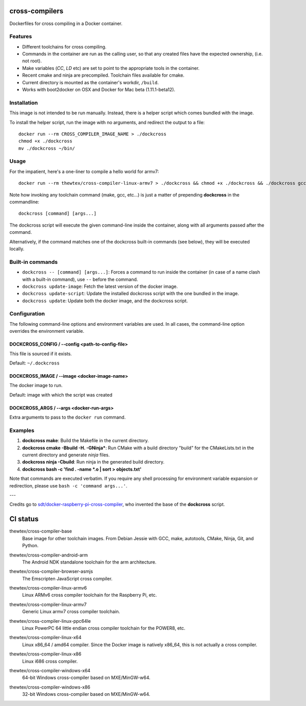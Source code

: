 cross-compilers
---------------

Dockerfiles for cross compiling in a Docker container.

Features
========

* Different toolchains for cross compiling.
* Commands in the container are run as the calling user, so that any created files have the expected ownership, (i.e. not root).
* Make variables (`CC`, `LD` etc) are set to point to the appropriate tools in the container.
* Recent cmake and ninja are precompiled. Toolchain files available for cmake.
* Current directory is mounted as the container's workdir, ``/build``.
* Works with boot2docker on OSX and Docker for Mac beta (1.11.1-beta12).

Installation
============

This image is not intended to be run manually. Instead, there is a helper script which comes bundled with the image.

To install the helper script, run the image with no arguments, and redirect the output to a file::

  docker run --rm CROSS_COMPILER_IMAGE_NAME > ./dockcross
  chmod +x ./dockcross
  mv ./dockcross ~/bin/

Usage
=====

For the impatient, here's a one-liner to compile a hello world for armv7::

  docker run --rm thewtex/cross-compiler-linux-armv7 > ./dockcross && chmod +x ./dockcross && ./dockcross gcc test/C/hello.c -o hello_arm

Note how invoking any toolchain command (make, gcc, etc...) is just a matter of prepending **dockcross** in the commandline::

  dockcross [command] [args...]

The dockcross script will execute the given command-line inside the container, along with all arguments passed after the command.

Alternatively, if the command matches one of the dockcross built-in commands (see below), they will be executed locally.


Built-in commands
=================

- ``dockcross -- [command] [args...]``: Forces a command to run inside the container (in case of a name clash with a built-in command), use ``--`` before the command.
- ``dockcross update-image``: Fetch the latest version of the docker image.
- ``dockcross update-script``: Update the installed dockcross script with the one bundled in the image.
- ``dockcross update``: Update both the docker image, and the dockcross script.

Configuration
=============

The following command-line options and environment variables are used. In all cases, the command-line option overrides the environment variable.

DOCKCROSS_CONFIG / --config <path-to-config-file>
^^^^^^^^^^^^^^^^^^^^^^^^^^^^^^^^^^^^^^^^^^^^^^^^^^

This file is sourced if it exists.

Default: ``~/.dockcross``

DOCKCROSS_IMAGE / --image <docker-image-name>
^^^^^^^^^^^^^^^^^^^^^^^^^^^^^^^^^^^^^^^^^^^^^^

The docker image to run.

Default: image with which the script was created

DOCKCROSS_ARGS / --args <docker-run-args>
^^^^^^^^^^^^^^^^^^^^^^^^^^^^^^^^^^^^^^^^^

Extra arguments to pass to the ``docker run`` command.

Examples
========

1. **dockcross make**: Build the Makefile in the current directory.
2. **dockcross cmake -Bbuild -H. -GNinja***: Run CMake with a build directory "build" for the CMakeLists.txt in the current directory and generate `ninja` files.
3. **dockcross ninja -Cbuild**: Run ninja in the generated build directory.
4. **dockcross bash -c 'find . -name \*.o | sort > objects.txt'**

Note that commands are executed verbatim. If you require any shell processing for environment variable expansion or redirection, please use ``bash -c 'command args...'``.

---

Credits go to `sdt/docker-raspberry-pi-cross-compiler <https://github.com/sdt/docker-raspberry-pi-cross-compiler>`_, who invented the base of the **dockcross** script.


CI status
---------

.. image:: https://circleci.com/gh/thewtex/cross-compilers/tree/master.svg?style=svg
  :target: https://circleci.com/gh/thewtex/cross-compilers/tree/master


.. |base-images| image:: https://badge.imagelayers.io/thewtex/cross-compiler-base:latest.svg
  :target: https://imagelayers.io/?images=thewtex/cross-compiler-base:latest

thewtex/cross-compiler-base
  |base-images| Base image for other toolchain images. From Debian Jessie with GCC,
  make, autotools, CMake, Ninja, Git, and Python.


.. |android-arm-images| image:: https://badge.imagelayers.io/thewtex/cross-compiler-android-arm:latest.svg
  :target: https://imagelayers.io/?images=thewtex/cross-compiler-android-arm:latest

thewtex/cross-compiler-android-arm
  |android-arm-images| The Android NDK standalone toolchain for the arm
  architecture.


.. |browser-asmjs-images| image:: https://badge.imagelayers.io/thewtex/cross-compiler-browser-asmjs:latest.svg
  :target: https://imagelayers.io/?images=thewtex/cross-compiler-browser-asmjs:latest

thewtex/cross-compiler-browser-asmjs
  |browser-asmjs-images| The Emscripten JavaScript cross compiler.


.. |linux-armv6-images| image:: https://badge.imagelayers.io/thewtex/cross-compiler-linux-armv6:latest.svg
  :target: https://imagelayers.io/?images=thewtex/cross-compiler-linux-armv6:latest

thewtex/cross-compiler-linux-armv6
  |linux-armv6-images| Linux ARMv6 cross compiler toolchain for the Raspberry
  Pi, etc.


.. |linux-armv7-images| image:: https://badge.imagelayers.io/thewtex/cross-compiler-linux-armv7:latest.svg
  :target: https://imagelayers.io/?images=thewtex/cross-compiler-linux-armv7:latest

thewtex/cross-compiler-linux-armv7
  |linux-armv7-images| Generic Linux armv7 cross compiler toolchain.


.. |linux-ppc64le-images| image:: https://badge.imagelayers.io/thewtex/cross-compiler-linux-ppc64le:latest.svg
  :target: https://imagelayers.io/?images=thewtex/cross-compiler-linux-ppc64le:latest

thewtex/cross-compiler-linux-ppc64le
  |linux-ppc64le-images| Linux PowerPC 64 little endian cross compiler
  toolchain for the POWER8, etc.


.. |linux-x64-images| image:: https://badge.imagelayers.io/thewtex/cross-compiler-linux-x64:latest.svg
  :target: https://imagelayers.io/?images=thewtex/cross-compiler-linux-x64:latest

thewtex/cross-compiler-linux-x64
  |linux-x64-images| Linux x86_64 / amd64 compiler. Since the Docker image is
  natively x86_64, this is not actually a cross compiler.


.. |linux-x86-images| image:: https://badge.imagelayers.io/thewtex/cross-compiler-linux-x86:latest.svg
  :target: https://imagelayers.io/?images=thewtex/cross-compiler-linux-x86:latest

thewtex/cross-compiler-linux-x86
  |linux-x86-images| Linux i686 cross compiler.


.. |windows-x64-images| image:: https://badge.imagelayers.io/thewtex/cross-compiler-windows-x64:latest.svg
  :target: https://imagelayers.io/?images=thewtex/cross-compiler-windows-x64:latest

thewtex/cross-compiler-windows-x64
  |windows-x64-images| 64-bit Windows cross-compiler based on MXE/MinGW-w64.


.. |windows-x86-images| image:: https://badge.imagelayers.io/thewtex/cross-compiler-windows-x86:latest.svg
  :target: https://imagelayers.io/?images=thewtex/cross-compiler-windows-x86:latest

thewtex/cross-compiler-windows-x86
  |windows-x86-images| 32-bit Windows cross-compiler based on MXE/MinGW-w64.
